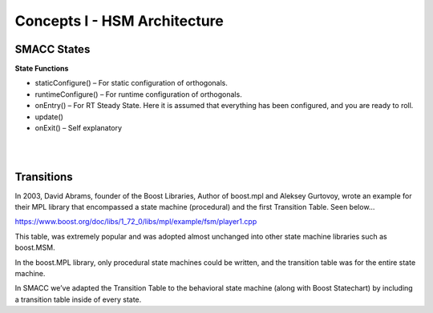 Concepts I - HSM Architecture
=====

SMACC States
------------

**State Functions**

- staticConfigure() – For static configuration of orthogonals.
- runtimeConfigure() – For runtime configuration of orthogonals.
- onEntry() – For RT Steady State. Here it is assumed that everything has been configured, and you are ready to roll.
- update()
- onExit() – Self explanatory 


|
|

Transitions
----------------

In 2003, David Abrams, founder of the Boost Libraries, Author of boost.mpl and Aleksey Gurtovoy, wrote an example for their MPL library that encompassed a state machine (procedural) and the first Transition Table. Seen below…


.. image:: images/boost-mpl-transition-table-3-Cropped.jpg
    :width: 700px
    :align: center


https://www.boost.org/doc/libs/1_72_0/libs/mpl/example/fsm/player1.cpp

This table, was extremely popular and was adopted almost unchanged into other state machine libraries such as boost.MSM.

In the boost.MPL library, only procedural state machines could be written, and the transition table was for the entire state machine.

In SMACC we’ve adapted the Transition Table to the behavioral state machine (along with Boost Statechart) by including a transition table inside of every state.
